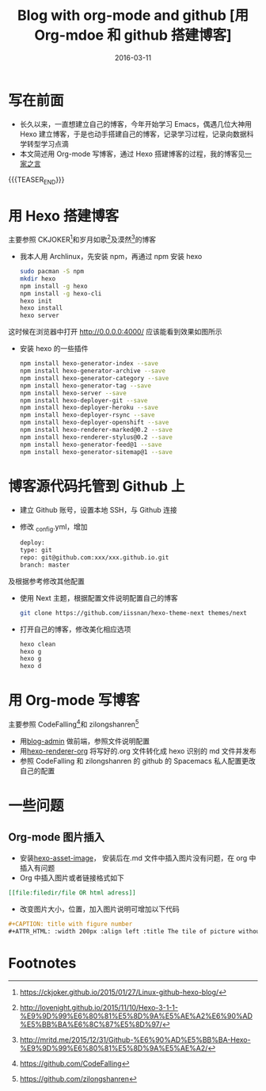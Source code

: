 #+BEGIN_COMMENT
.. title: 用 Org-mdoe 和 github 搭建博客
.. slug: 
.. date: 2016-03-11 19:26:52 UTC+08:00
.. tags: Blog, Github, Org-mode, Emacs
.. category: EMACS
.. link: 
.. description: 
.. type: text
#+END_COMMENT

#+TITLE: Blog with org-mode and github [用 Org-mdoe 和 github 搭建博客]
#+DATE: 2016-03-11
#+LAYOUT: post
#+TAGS: Blog, Github, Org-mode, Emacs
#+CATEGORIES: EMACS

* 写在前面
- 长久以来，一直想建立自己的博客，今年开始学习 Emacs，偶遇几位大神用 Hexo 建立博客，于是也动手搭建自己的博客，记录学习过程，记录向数据科学转型学习点滴
- 本文简述用 Org-mode 写博客，通过 Hexo 搭建博客的过程，我的博客见[[http://lengyueyang.github.io/][一家之言]]

{{{TEASER_END}}}


* 用 Hexo 搭建博客
主要参照 CKJOKER[fn:1]和岁月如歌[fn:2]及漠然[fn:3]的博客
- 我本人用 Archlinux，先安装 npm，再通过 npm 安装 hexo
  #+BEGIN_SRC sh
    sudo pacman -S npm
    mkdir hexo
    npm install -g hexo
    npm install -g hexo-cli
    hexo init
    hexo install
    hexo server
  #+END_SRC
这时候在浏览器中打开 http://0.0.0.0:4000/ 应该能看到效果如图所示
[[file:http://7xrrxa.com1.z0.glb.clouddn.com/hexo_start.png]]

- 安装 hexo 的一些插件

  #+BEGIN_SRC sh
    npm install hexo-generator-index --save
    npm install hexo-generator-archive --save
    npm install hexo-generator-category --save
    npm install hexo-generator-tag --save
    npm install hexo-server --save
    npm install hexo-deployer-git --save
    npm install hexo-deployer-heroku --save
    npm install hexo-deployer-rsync --save
    npm install hexo-deployer-openshift --save
    npm install hexo-renderer-marked@0.2 --save
    npm install hexo-renderer-stylus@0.2 --save
    npm install hexo-generator-feed@1 --save
    npm install hexo-generator-sitemap@1 --save
  #+END_SRC

* 博客源代码托管到 Github 上
- 建立 Github 账号，设置本地 SSH，与 Github 连接
- 修改 _config.yml，增加
  #+BEGIN_SRC sh
    deploy:
    type: git
    repo: git@github.com:xxx/xxx.github.io.git
    branch: master
  #+END_SRC
及根据参考修改其他配置
- 使用 Next 主题，根据配置文件说明配置自己的博客

  #+BEGIN_SRC sh
    git clone https://github.com/iissnan/hexo-theme-next themes/next
  #+END_SRC
- 打开自己的博客，修改美化相应选项

  #+BEGIN_SRC sh
    hexo clean
    hexo g
    hexo g
    hexo d
  #+END_SRC

* 用 Org-mode 写博客
主要参照 CodeFalling[fn:4]和 zilongshanren[fn:5]
- 用[[https://github.com/CodeFalling/blog-admin][blog-admin]] 做前端，参照文件说明配置
- 用[[https://github.com/CodeFalling/hexo-renderer-org][hexo-renderer-org]] 将写好的.org 文件转化成 hexo 识别的 md 文件并发布
- 参照 CodeFalling 和 zilongshanren 的 github 的 Spacemacs 私人配置更改自己的配置
* 一些问题
** Org-mode 图片插入
- 安装[[https://github.com/CodeFalling/hexo-asset-image][hexo-asset-image]]， 安装后在.md 文件中插入图片没有问题，在 org 中插入有问题
- Org 中插入图片或者链接格式如下
#+BEGIN_SRC org
[[file:filedir/file OR html adress]]
#+END_SRC
- 改变图片大小，位置，加入图片说明可增加以下代码
#+BEGIN_SRC org
#+CAPTION: title with figure number
#+ATTR_HTML: :width 200px :align left :title The tile of picture without figure number
#+END_SRC
* Footnotes

[fn:5] https://github.com/zilongshanren

[fn:4] https://github.com/CodeFalling

[fn:3] http://mritd.me/2015/12/31/Github-%E6%90%AD%E5%BB%BA-Hexo-%E9%9D%99%E6%80%81%E5%8D%9A%E5%AE%A2/

[fn:2] http://lovenight.github.io/2015/11/10/Hexo-3-1-1-%E9%9D%99%E6%80%81%E5%8D%9A%E5%AE%A2%E6%90%AD%E5%BB%BA%E6%8C%87%E5%8D%97/

[fn:1] https://ckjoker.github.io/2015/01/27/Linux-github-hexo-blog/

